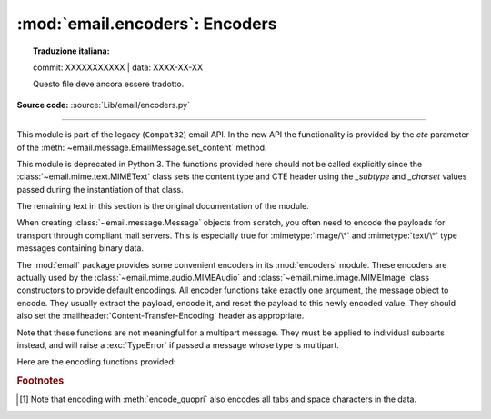 :mod:`email.encoders`: Encoders
-------------------------------


.. topic:: Traduzione italiana:

   commit: XXXXXXXXXXX | data: XXXX-XX-XX

   Questo file deve ancora essere tradotto.


.. module:: email.encoders
   :synopsis: Encoders for email message payloads.

**Source code:** :source:`Lib/email/encoders.py`

--------------

This module is part of the legacy (``Compat32``) email API.  In the
new API the functionality is provided by the *cte* parameter of
the :meth:`~email.message.EmailMessage.set_content` method.

This module is deprecated in Python 3.  The functions provided here
should not be called explicitly since the :class:`~email.mime.text.MIMEText`
class sets the content type and CTE header using the *_subtype* and *_charset*
values passed during the instantiation of that class.

The remaining text in this section is the original documentation of the module.

When creating :class:`~email.message.Message` objects from scratch, you often
need to encode the payloads for transport through compliant mail servers. This
is especially true for :mimetype:`image/\*` and :mimetype:`text/\*` type messages
containing binary data.

The :mod:`email` package provides some convenient encoders in its
:mod:`encoders` module.  These encoders are actually used by the
:class:`~email.mime.audio.MIMEAudio` and :class:`~email.mime.image.MIMEImage`
class constructors to provide default encodings.  All encoder functions take
exactly one argument, the message object to encode.  They usually extract the
payload, encode it, and reset the payload to this newly encoded value.  They
should also set the :mailheader:`Content-Transfer-Encoding` header as appropriate.

Note that these functions are not meaningful for a multipart message.  They
must be applied to individual subparts instead, and will raise a
:exc:`TypeError` if passed a message whose type is multipart.

Here are the encoding functions provided:


.. function:: encode_quopri(msg)

   Encodes the payload into quoted-printable form and sets the
   :mailheader:`Content-Transfer-Encoding` header to ``quoted-printable`` [#]_.
   This is a good encoding to use when most of your payload is normal printable
   data, but contains a few unprintable characters.


.. function:: encode_base64(msg)

   Encodes the payload into base64 form and sets the
   :mailheader:`Content-Transfer-Encoding` header to ``base64``.  This is a good
   encoding to use when most of your payload is unprintable data since it is a more
   compact form than quoted-printable.  The drawback of base64 encoding is that it
   renders the text non-human readable.


.. function:: encode_7or8bit(msg)

   This doesn't actually modify the message's payload, but it does set the
   :mailheader:`Content-Transfer-Encoding` header to either ``7bit`` or ``8bit`` as
   appropriate, based on the payload data.


.. function:: encode_noop(msg)

   This does nothing; it doesn't even set the
   :mailheader:`Content-Transfer-Encoding` header.

.. rubric:: Footnotes

.. [#] Note that encoding with :meth:`encode_quopri` also encodes all tabs and space
   characters in the data.

